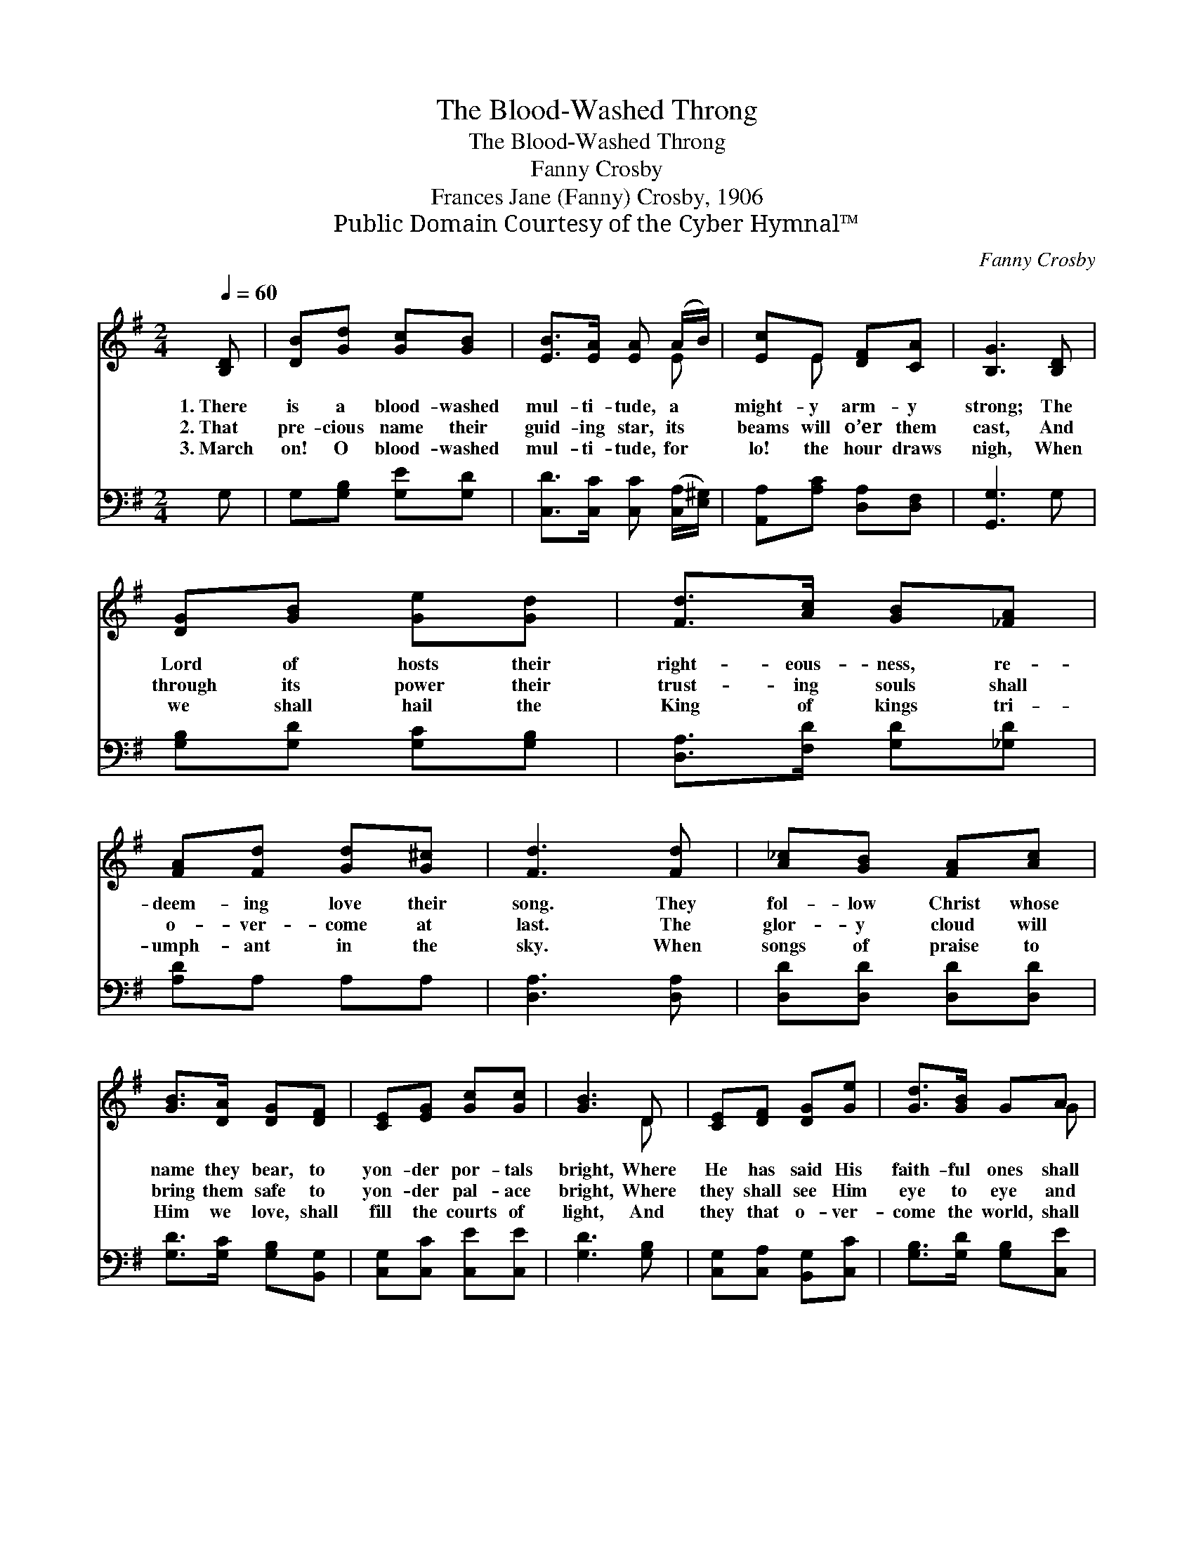 X:1
T:The Blood-Washed Throng
T:The Blood-Washed Throng
T:Fanny Crosby
T:Frances Jane (Fanny) Crosby, 1906
T:Public Domain Courtesy of the Cyber Hymnal™
C:Fanny Crosby
Z:Public Domain
Z:Courtesy of the Cyber Hymnal™
%%score ( 1 2 ) 3
L:1/8
Q:1/4=60
M:2/4
K:G
V:1 treble 
V:2 treble 
V:3 bass 
V:1
 [B,D] | [DB][Gd] [Gc][GB] | [EB]>[EA] [EA] (A/B/) | [Ec]E [DF][CA] | [B,G]3 [B,D] | %5
w: 1.~There|is a blood- washed|mul- ti- tude, a *|might- y arm- y|strong; The|
w: 2.~That|pre- cious name their|guid- ing star, its *|beams will o’er them|cast, And|
w: 3.~March|on! O blood- washed|mul- ti- tude, for *|lo! the hour draws|nigh, When|
 [DG][GB] [Ge][Gd] | [Fd]>[Ac] [GB][_FA] | [FA][Fd] [Gd][G^c] | [Fd]3 [Fd] | [A_c][GB] [FA][Ac] | %10
w: Lord of hosts their|right- eous- ness, re-|deem- ing love their|song. They|fol- low Christ whose|
w: through its power their|trust- ing souls shall|o- ver- come at|last. The|glor- y cloud will|
w: we shall hail the|King of kings tri-|umph- ant in the|sky. When|songs of praise to|
 [GB]>[DA] [DG][DF] | [CE][EG] [Gc][Gc] | [GB]3 D | [CE][DF] [DG][Ge] | [Gd]>[GB] GA | %15
w: name they bear, to|yon- der por- tals|bright, Where|He has said His|faith- ful ones shall|
w: bring them safe to|yon- der pal- ace|bright, Where|they shall see Him|eye to eye and|
w: Him we love, shall|fill the courts of|light, And|they that o- ver-|come the world, shall|
 [GB]D [FA]>[DG] | [DG]4 |] %17
w: walk with Him in|white.|
w: walk with Him in|white.|
w: walk with Him in|white.|
V:2
 x | x4 | x3 E | x E x2 | x4 | x4 | x4 | x4 | x4 | x4 | x4 | x4 | x3 D | x4 | x3 G | x4 | x4 |] %17
V:3
 G, | G,[G,B,] [G,E][G,D] | [C,D]>[C,C] [C,C] ([C,A,]/[E,^G,]/) | [A,,A,][A,C] [D,A,][D,F,] | %4
 [G,,G,]3 G, | [G,B,][G,D] [G,C][G,B,] | [D,A,]>[F,D] [G,D][_G,D] | [A,D]A, A,A, | [D,A,]3 [D,A,] | %9
 [D,D][D,D] [D,D][D,D] | [G,D]>[G,C] [G,B,][B,,G,] | [C,G,][C,C] [C,E][C,E] | [G,D]3 [G,B,] | %13
 [C,G,][C,A,] [B,,G,][C,C] | [G,B,]>[G,D] [G,B,][C,E] | [D,D][D,B,] [D,C]>[G,B,] | [G,B,]4 |] %17

